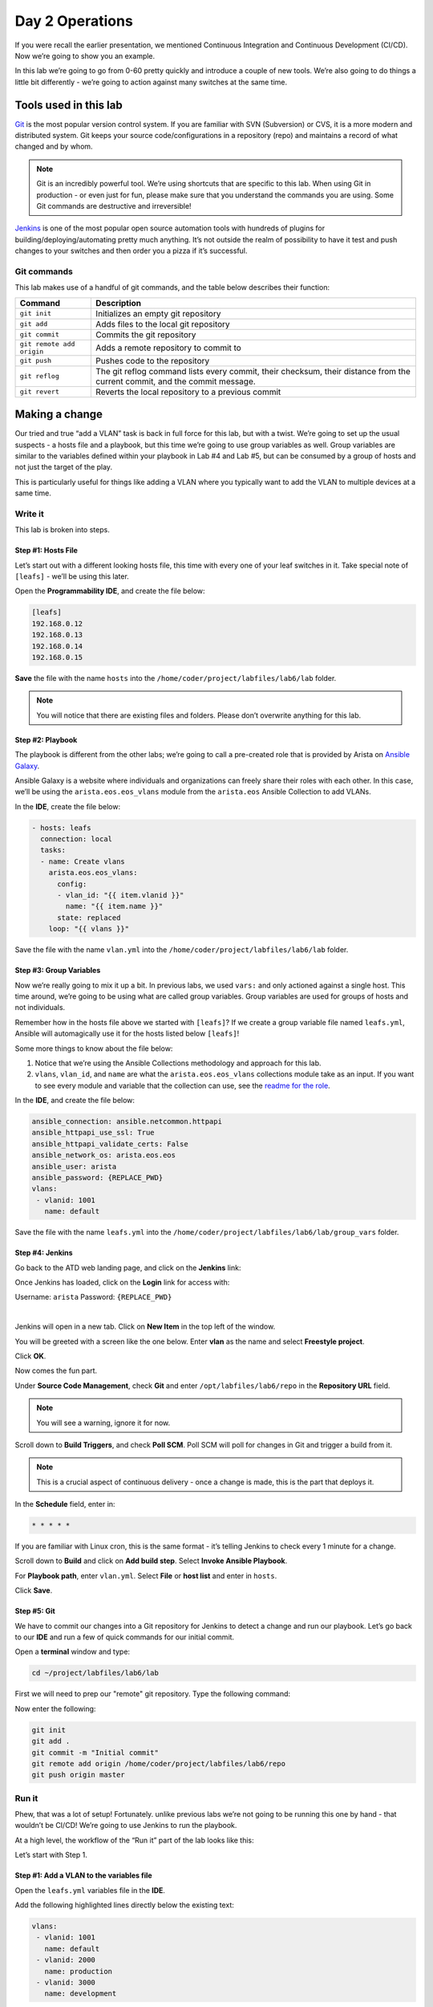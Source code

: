 Day 2 Operations
========================

If you were recall the earlier presentation, we mentioned Continuous
Integration and Continuous Development (CI/CD). Now we’re going to show
you an example.

In this lab we’re going to go from 0-60 pretty quickly and introduce a
couple of new tools. We’re also going to do things a little bit
differently - we’re going to action against many switches at the same
time.

Tools used in this lab
----------------------

`Git <https://www.google.com/url?q=https://git-scm.com/&sa=D&ust=1523980190033000>`__\  is
the most popular version control system. If you are familiar with SVN
(Subversion) or CVS, it is a more modern and distributed system. Git
keeps your source code/configurations in a repository (repo) and
maintains a record of what changed and by whom.

.. note:: Git is an incredibly powerful tool. We’re using shortcuts that
          are specific to this lab. When using Git in production - or even just
          for fun, please make sure that you understand the commands you are
          using. Some Git commands are destructive and irreversible!

`Jenkins <https://www.google.com/url?q=https://jenkins.io/&sa=D&ust=1523980190034000>`__\  is
one of the most popular open source automation tools with hundreds of
plugins for building/deploying/automating pretty much anything. It’s not
outside the realm of possibility to have it test and push changes to
your switches and then order you a pizza if it’s successful.

Git commands
~~~~~~~~~~~~

This lab makes use of a handful of git commands, and the table below
describes their function:

.. cssclass:: table-hover

+-----------------------------------+-----------------------------------+
| **Command**                       | **Description**                   |
+-----------------------------------+-----------------------------------+
| ``git init``                      | Initializes an empty git          |
|                                   | repository                        |
+-----------------------------------+-----------------------------------+
| ``git add``                       | Adds files to the local git       |
|                                   | repository                        |
+-----------------------------------+-----------------------------------+
| ``git commit``                    | Commits the git repository        |
+-----------------------------------+-----------------------------------+
| ``git remote add origin``         | Adds a remote repository to       |
|                                   | commit to                         |
+-----------------------------------+-----------------------------------+
| ``git push``                      | Pushes code to the repository     |
+-----------------------------------+-----------------------------------+
| ``git reflog``                    | The git reflog command lists      |
|                                   | every commit, their checksum,     |
|                                   | their distance from the current   |
|                                   | commit, and the commit message.   |
+-----------------------------------+-----------------------------------+
| ``git revert``                    | Reverts the local repository to a |
|                                   | previous commit                   |
+-----------------------------------+-----------------------------------+

Making a change
---------------

Our tried and true “add a VLAN” task is back in full force for this lab,
but with a twist. We’re going to set up the usual suspects - a hosts
file and a playbook, but this time we’re going to use group variables as
well. Group variables are similar to the variables defined within your
playbook in Lab #4 and Lab #5, but can be consumed by a group of hosts
and not just the target of the play.

This is particularly useful for things like adding a VLAN where you
typically want to add the VLAN to multiple devices at a same time.

Write it
~~~~~~~~

This lab is broken into steps.

Step #1: Hosts File
^^^^^^^^^^^^^^^^^^^

Let’s start out with a different looking hosts file, this time with
every one of your leaf switches in it. Take special note of ``[leafs]`` -
we’ll be using this later.

Open the **Programmability IDE**, and create the file below:

.. code-block:: ini

    [leafs]
    192.168.0.12
    192.168.0.13
    192.168.0.14
    192.168.0.15

**Save** the file with the name ``hosts`` into the ``/home/coder/project/labfiles/lab6/lab`` folder.

.. note:: You will notice that there are existing files and folders.
          Please don’t overwrite anything for this lab.

Step #2: Playbook
^^^^^^^^^^^^^^^^^

The playbook is different from the other labs; we’re going to call a
pre-created role that is provided by Arista on \ `Ansible
Galaxy <https://www.google.com/url?q=https://galaxy.ansible.com/&sa=D&ust=1523980190043000>`__\ .

Ansible Galaxy is a website where individuals and organizations can
freely share their roles with each other. In this case, we’ll be using
the ``arista.eos.eos_vlans`` module from the ``arista.eos`` Ansible Collection to add VLANs.

In the **IDE**, create the file below:

.. code-block:: ini

    - hosts: leafs
      connection: local
      tasks:
      - name: Create vlans
        arista.eos.eos_vlans:
          config:
          - vlan_id: "{{ item.vlanid }}"
            name: "{{ item.name }}"
          state: replaced
        loop: "{{ vlans }}"


Save the file with the name ``vlan.yml`` into the ``/home/coder/project/labfiles/lab6/lab`` folder.

Step #3: Group Variables
^^^^^^^^^^^^^^^^^^^^^^^^

Now we’re really going to mix it up a bit. In previous labs, we
used ``vars:`` and only actioned against a single host. This time around,
we’re going to be using what are called group variables. Group variables
are used for groups of hosts and not individuals.

Remember how in the hosts file above we started with ``[leafs]``? If we
create a group variable file named ``leafs.yml``, Ansible will automagically
use it for the hosts listed below ``[leafs]``!

Some more things to know about the file below:

#. Notice that we’re using the Ansible Collections methodology and approach for this lab.
#. ``vlans``, ``vlan_id``, and ``name`` are what the ``arista.eos.eos_vlans`` collections module take as an
   input. If you want to see every module and variable that the collection can use, see
   the \ `readme for the
   role <https://github.com/ansible-collections/arista.eos>`__\ .

In the **IDE**, and create the file below:

.. code-block:: ini


    ansible_connection: ansible.netcommon.httpapi
    ansible_httpapi_use_ssl: True  
    ansible_httpapi_validate_certs: False
    ansible_network_os: arista.eos.eos
    ansible_user: arista
    ansible_password: {REPLACE_PWD}
    vlans:
     - vlanid: 1001
       name: default


Save the file with the name ``leafs.yml`` into
the ``/home/coder/project/labfiles/lab6/lab/group_vars`` folder.

Step #4: Jenkins
^^^^^^^^^^^^^^^^

Go back to the ATD web landing page, and click on the **Jenkins** link:

Once Jenkins has loaded, click on the **Login** link for access with:

Username: ``arista`` Password: ``{REPLACE_PWD}``

.. image:: images/day2/nested_jenkins_1.png
   :align: center

|

Jenkins will open in a new tab. Click on **New Item** in the top left of
the window.

You will be greeted with a screen like the one below. Enter **vlan** as the
name and select **Freestyle project**.

.. image:: images/day2/nested_jenkins_2.png
   :align: center

Click **OK**.

Now comes the fun part.

Under **Source Code Management**, check **Git** and
enter ``/opt/labfiles/lab6/repo`` in the **Repository URL** field.

.. note:: You will see a warning, ignore it for now.

Scroll down to **Build Triggers**, and check **Poll SCM**. Poll SCM will poll for
changes in Git and trigger a build from it.

.. note:: This is a crucial aspect of continuous delivery - once a change is made, this is the part that deploys it.

In the **Schedule** field, enter in:

.. code-block:: html

    * * * * *

If you are familiar with Linux cron, this is the same format - it’s
telling Jenkins to check every 1 minute for a change.

Scroll down to **Build** and click on **Add build step**. Select **Invoke Ansible Playbook**.

For **Playbook path**, enter ``vlan.yml``. Select **File** or **host list** and enter
in ``hosts``.

Click **Save**.

Step #5: Git
^^^^^^^^^^^^

We have to commit our changes into a Git repository for Jenkins to
detect a change and run our playbook. Let’s go back to our **IDE** and run
a few of quick commands for our initial commit.

Open a **terminal** window and type:

.. code-block:: bash

    cd ~/project/labfiles/lab6/lab 

First we will need to prep our "remote" git repository. Type the following command:

.. code-block:: bash
    git init --bare /home/coder/project/labfiles/lab6/repo

Now enter the following:

.. code-block:: bash

    git init
    git add .
    git commit -m "Initial commit"
    git remote add origin /home/coder/project/labfiles/lab6/repo
    git push origin master

Run it
~~~~~~

Phew, that was a lot of setup! Fortunately. unlike previous labs we’re
not going to be running this one by hand - that wouldn’t be CI/CD! We’re
going to use Jenkins to run the playbook.

At a high level, the workflow of the “Run it” part of the lab looks like
this:

.. image:: images/day2/nested_jenkins_3.png
   :align: center

Let’s start with Step 1.

Step #1: Add a VLAN to the variables file
^^^^^^^^^^^^^^^^^^^^^^^^^^^^^^^^^^^^^^^^^

Open the ``leafs.yml`` variables file in the **IDE**.

Add the following highlighted lines directly below the existing text:

.. code-block:: ini

    vlans:
     - vlanid: 1001
       name: default
     - vlanid: 2000
       name: production
     - vlanid: 3000
       name: development

**Save** the file.

Step #2: Add the file to the Git commit and push it
^^^^^^^^^^^^^^^^^^^^^^^^^^^^^^^^^^^^^^^^^^^^^^^^^^^

Now, let’s add the file into Git commit and push it.We’re going to need
to act somewhat quickly here if you want to see it run, so get ready!

In the **terminal** window, type:

.. code-block:: bash

    cd ~/project/labfiles/lab6/lab

Now enter the following:

.. code-block:: bash

    git add .
    git commit -m "Added VLAN 2000 and 3000"
    git push origin master

Quickly, open Jenkins!

Step #3: Jenkins
^^^^^^^^^^^^^^^^

Depending on how fast you were able to switch to Jenkins, you will see
different things. If you were quick, you will see this:

.. image:: images/day2/nested_jenkins_4.png
   :align: center

See the **vlan** build running? No worries if you weren’t able to see it,
Jenkins keeps a history - handy for when you want to see how things
went.

From the main screen, click on **vlan**:

.. image:: images/day2/nested_jenkins_5.png
   :align: center

On the left hand side, click on the latest build which should be **#3**, but
could be a higher or lower number.

.. image:: images/day2/nested_jenkins_6.png
   :align: center

In the left hand menu, click **Console Output**.  Scroll all the way to the
bottom to see:

.. code-block:: html

    PLAY RECAP *********************************************************************
    192.168.0.12               : ok=7    changed=1    unreachable=0    failed=0    skipped=2    rescued=0    ignored=0   
    192.168.0.13               : ok=7    changed=1    unreachable=0    failed=0    skipped=2    rescued=0    ignored=0   
    192.168.0.14               : ok=7    changed=1    unreachable=0    failed=0    skipped=2    rescued=0    ignored=0   
    192.168.0.15               : ok=7    changed=1    unreachable=0    failed=0    skipped=2    rescued=0    ignored=0   

Woot, sweet success!

Step #4: Switches are configured
^^^^^^^^^^^^^^^^^^^^^^^^^^^^^^^^

Now, for the final step log into a couple of the leaf switches. Notice
the VLANs are there. Pretty cool, huh?

You can do this for 1 or 1000 switches using this playbook.

